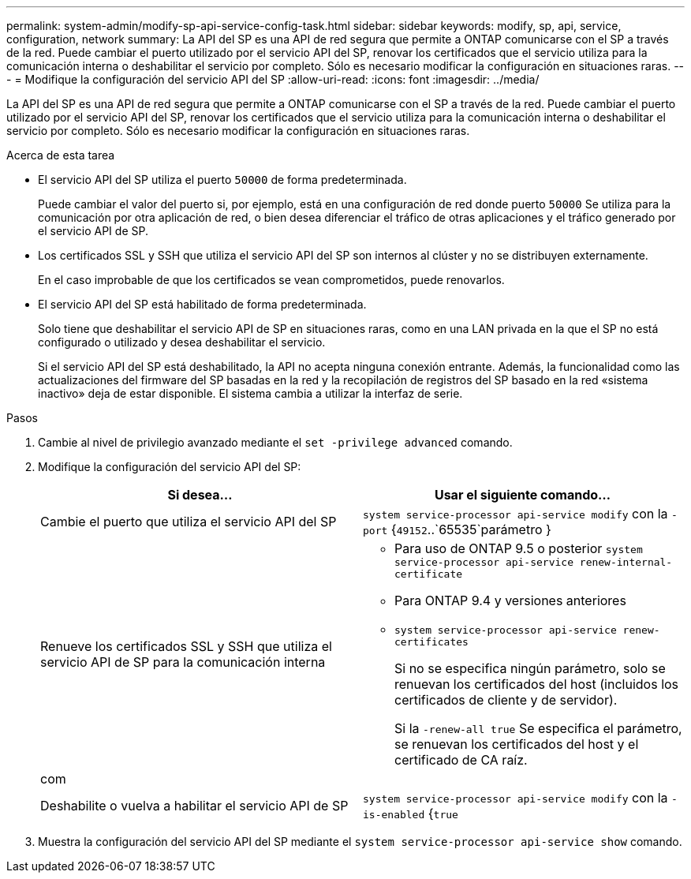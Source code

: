 ---
permalink: system-admin/modify-sp-api-service-config-task.html 
sidebar: sidebar 
keywords: modify, sp, api, service, configuration, network 
summary: La API del SP es una API de red segura que permite a ONTAP comunicarse con el SP a través de la red. Puede cambiar el puerto utilizado por el servicio API del SP, renovar los certificados que el servicio utiliza para la comunicación interna o deshabilitar el servicio por completo. Sólo es necesario modificar la configuración en situaciones raras. 
---
= Modifique la configuración del servicio API del SP
:allow-uri-read: 
:icons: font
:imagesdir: ../media/


[role="lead"]
La API del SP es una API de red segura que permite a ONTAP comunicarse con el SP a través de la red. Puede cambiar el puerto utilizado por el servicio API del SP, renovar los certificados que el servicio utiliza para la comunicación interna o deshabilitar el servicio por completo. Sólo es necesario modificar la configuración en situaciones raras.

.Acerca de esta tarea
* El servicio API del SP utiliza el puerto `50000` de forma predeterminada.
+
Puede cambiar el valor del puerto si, por ejemplo, está en una configuración de red donde puerto `50000` Se utiliza para la comunicación por otra aplicación de red, o bien desea diferenciar el tráfico de otras aplicaciones y el tráfico generado por el servicio API de SP.

* Los certificados SSL y SSH que utiliza el servicio API del SP son internos al clúster y no se distribuyen externamente.
+
En el caso improbable de que los certificados se vean comprometidos, puede renovarlos.

* El servicio API del SP está habilitado de forma predeterminada.
+
Solo tiene que deshabilitar el servicio API de SP en situaciones raras, como en una LAN privada en la que el SP no está configurado o utilizado y desea deshabilitar el servicio.

+
Si el servicio API del SP está deshabilitado, la API no acepta ninguna conexión entrante. Además, la funcionalidad como las actualizaciones del firmware del SP basadas en la red y la recopilación de registros del SP basado en la red «sistema inactivo» deja de estar disponible. El sistema cambia a utilizar la interfaz de serie.



.Pasos
. Cambie al nivel de privilegio avanzado mediante el `set -privilege advanced` comando.
. Modifique la configuración del servicio API del SP:
+
|===
| Si desea... | Usar el siguiente comando... 


 a| 
Cambie el puerto que utiliza el servicio API del SP
 a| 
`system service-processor api-service modify` con la `-port` {`49152`..`65535`parámetro }



 a| 
Renueve los certificados SSL y SSH que utiliza el servicio API de SP para la comunicación interna
 a| 
** Para uso de ONTAP 9.5 o posterior `system service-processor api-service renew-internal-certificate`
** Para ONTAP 9.4 y versiones anteriores
** `system service-processor api-service renew-certificates`
+
Si no se especifica ningún parámetro, solo se renuevan los certificados del host (incluidos los certificados de cliente y de servidor).

+
Si la `-renew-all true` Se especifica el parámetro, se renuevan los certificados del host y el certificado de CA raíz.





 a| 
com
 a| 



 a| 
Deshabilite o vuelva a habilitar el servicio API de SP
 a| 
`system service-processor api-service modify` con la `-is-enabled` {`true`|`false`parámetro }

|===
. Muestra la configuración del servicio API del SP mediante el `system service-processor api-service show` comando.


